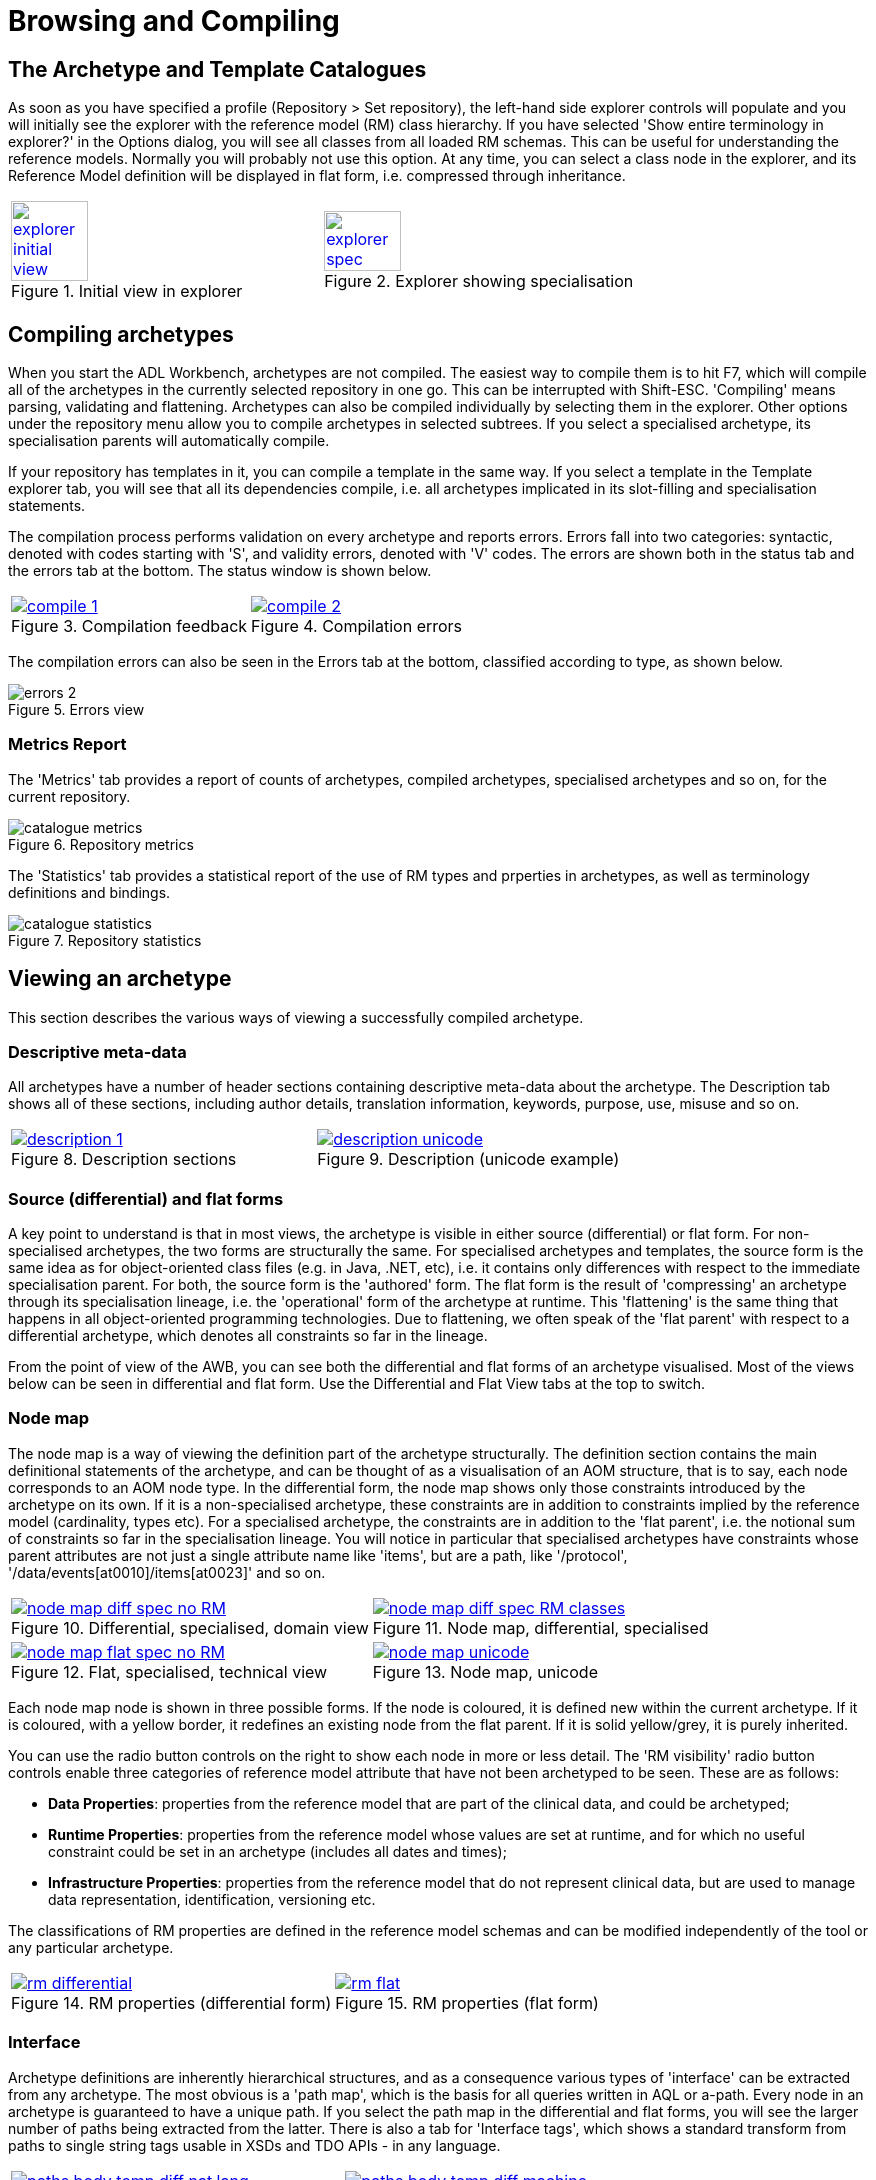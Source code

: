 = Browsing and Compiling

== The Archetype and Template Catalogues

As soon as you have specified a profile (Repository > Set repository), the left-hand side explorer controls will populate and you will initially see the explorer with the reference model (RM) class hierarchy. If you have selected 'Show entire terminology in explorer?' in the Options dialog, you will see all classes from all loaded RM schemas. This can be useful for understanding the reference models. Normally you will probably not use this option. At any time, you can select a class node in the explorer, and its Reference Model definition will be displayed in flat form, i.e. compressed through inheritance.

[cols="1,1"]
|===

a|
[.text-center]
.Initial view in explorer
image::{images_uri}/explorer_initial_view.png[link={images_uri}/explorer_initial_view.png, width=50%]
 
a|
[.text-center]
.Explorer showing specialisation
image::{images_uri}/explorer_spec.png[link={images_uri}/explorer_spec.png, width=50%]
|===

== Compiling archetypes

When you start the ADL Workbench, archetypes are not compiled. The easiest way to compile them is to hit F7, which will compile all of the archetypes in the currently selected repository in one go. This can be interrupted with Shift-ESC. 'Compiling' means parsing, validating and flattening. Archetypes can also be compiled individually by selecting them in the explorer. Other options under the repository menu allow you to compile archetypes in selected subtrees. If you select a specialised archetype, its specialisation parents will automatically compile.

If your repository has templates in it, you can compile a template in the same way. If you select a template in the Template explorer tab, you will see that all its dependencies compile, i.e. all archetypes implicated in its slot-filling and specialisation statements.

The compilation process performs validation on every archetype and reports errors. Errors fall into two categories: syntactic, denoted with codes starting with 'S', and validity errors, denoted with 'V' codes. The errors are shown both in the status tab and the errors tab at the bottom. The status window is shown below.

[cols="1,1"]
|===

a|
[.text-center]
.Compilation feedback
image::{images_uri}/compile_1.png[link={images_uri}/compile_1.png]
 
a|
[.text-center]
.Compilation errors
image::{images_uri}/compile_2.png[link={images_uri}/compile_2.png]
|===

The compilation errors can also be seen in the Errors tab at the bottom, classified according to type, as shown below.

[.text-center]
.Errors view
image::{images_uri}/errors_2.png[]

=== Metrics Report

The 'Metrics' tab provides a report of counts of archetypes, compiled archetypes, specialised archetypes and so on, for the current repository.

[.text-center]
.Repository metrics
image::{images_uri}/catalogue_metrics.png[]

The 'Statistics' tab provides a statistical report of the use of RM types and prperties in archetypes, as well as terminology definitions and bindings.

[.text-center]
.Repository statistics
image::{images_uri}/catalogue_statistics.png[]

== Viewing an archetype

This section describes the various ways of viewing a successfully compiled archetype.

=== Descriptive meta-data

All archetypes have a number of header sections containing descriptive meta-data about the archetype. The Description tab shows all of these sections, including author details, translation information, keywords, purpose, use, misuse and so on.

[cols="1,1"]
|===

a|
[.text-center]
.Description sections
image::{images_uri}/description_1.png[link={images_uri}/description_1.png]
 
a|
[.text-center]
.Description (unicode example)
image::{images_uri}/description_unicode.png[link={images_uri}/description_unicode.png]
|===

=== Source (differential) and flat forms

A key point to understand is that in most views, the archetype is visible in either source (differential) or flat form. For non-specialised archetypes, the two forms are structurally the same. For specialised archetypes and templates, the source form is the same idea as for object-oriented class files (e.g. in Java, .NET, etc), i.e. it contains only differences with respect to the immediate specialisation parent. For both, the source form is the 'authored' form. The flat form is the result of 'compressing' an archetype through its specialisation lineage, i.e. the 'operational' form of the archetype at runtime. This 'flattening' is the same thing that happens in all object-oriented programming technologies. Due to flattening, we often speak of the 'flat parent' with respect to a differential archetype, which denotes all constraints so far in the lineage.

From the point of view of the AWB, you can see both the differential and flat forms of an archetype visualised. Most of the views below can be seen in differential and flat form. Use the Differential and Flat View tabs at the top to switch.

=== Node map

The node map is a way of viewing the definition part of the archetype structurally. The definition section contains the main definitional statements of the archetype, and can be thought of as a visualisation of an AOM structure, that is to say, each node corresponds to an AOM node type. In the differential form, the node map shows only those constraints introduced by the archetype on its own. If it is a non-specialised archetype, these constraints are in addition to constraints implied by the reference model (cardinality, types etc). For a specialised archetype, the constraints are in addition to the 'flat parent', i.e. the notional sum of constraints so far in the specialisation lineage. You will notice in particular that specialised archetypes have constraints whose parent attributes are not just a single attribute name like 'items', but are a path, like '/protocol', '/data/events[at0010]/items[at0023]' and so on.

[cols="1,1"]
|===

a|
[.text-center]
.Differential, specialised, domain view
image::{images_uri}/node_map_diff_spec_no_RM.png[link={images_uri}/node_map_diff_spec_no_RM.png]
a|
[.text-center]
.Node map, differential, specialised
image::{images_uri}/node_map_diff_spec_RM_classes.png[link={images_uri}/node_map_diff_spec_RM_classes.png]

a|
[.text-center]
.Flat, specialised, technical view
image::{images_uri}/node_map_flat_spec_no_RM.png[link={images_uri}/node_map_flat_spec_no_RM.png]
a|
[.text-center]
.Node map, unicode
image::{images_uri}/node_map_unicode.png[link={images_uri}/node_map_unicode.png]
|===

Each node map node is shown in three possible forms. If the node is coloured, it is defined new within the current archetype. If it is coloured, with a yellow border, it redefines an existing node from the flat parent. If it is solid yellow/grey, it is purely inherited.

You can use the radio button controls on the right to show each node in more or less detail. The 'RM visibility' radio button controls enable three categories of reference model attribute that have not been archetyped to be seen. These are as follows:

* *Data Properties*: properties from the reference model that are part of the clinical data, and could be archetyped;
* *Runtime Properties*: properties from the reference model whose values are set at runtime, and for which no useful constraint could be set in an archetype (includes all dates and times);
* *Infrastructure Properties*: properties from the reference model that do not represent clinical data, but are used to manage data representation, identification, versioning etc.

The classifications of RM properties are defined in the reference model schemas and can be modified independently of the tool or any particular archetype.

[cols="1,1"]
|===

a|
[.text-center]
.RM properties (differential form)
image::{images_uri}/rm_differential.png[link={images_uri}/rm_differential.png]
 
a|
[.text-center]
.RM properties (flat form)
image::{images_uri}/rm_flat.png[link={images_uri}/rm_flat.png]
|===

=== Interface

Archetype definitions are inherently hierarchical structures, and as a consequence various types of 'interface' can be extracted from any archetype. The most obvious is a 'path map', which is the basis for all queries written in AQL or a-path. Every node in an archetype is guaranteed to have a unique path. If you select the path map in the differential and flat forms, you will see the larger number of paths being extracted from the latter. There is also a tab for 'Interface tags', which shows a standard transform from paths to single string tags usable in XSDs and TDO APIs - in any language.

[cols="1,1"]
|===

a|
[.text-center]
.Path map, natural language paths
image::{images_uri}/paths_body_temp_diff_nat_lang.png[link={images_uri}/paths_body_temp_diff_nat_lang.png]
a|
[.text-center]
.Path map, machine paths
image::{images_uri}/paths_body_temp_diff_machine.png[link={images_uri}/paths_body_temp_diff_machine.png]

a|
[.text-center]
.Path map, parent archetype
image::{images_uri}/paths_diff_heart_rate_machine.png[link={images_uri}/paths_diff_heart_rate_machine.png]
a|
[.text-center]
.Path map, flat child archetype
image::{images_uri}/paths_heart_rate-pulse_flat_machine.png[link={images_uri}/paths_heart_rate-pulse_flat_machine.png]
|===

Paths are crucial to manipulating archetypes at runtime, and also to building queries. The path syntax is a slightly reduced form of XPath syntax, and can be converted to standard XPath for XML-based processing.

For specialised archetypes, the Path Map under the differential view shows only paths in structures introduced in the specialised archetype, while the path map in the flat view shows paths due to all inherited nodes as well.

The columns of the display can be controlled using the check boxes on the right, and are as follows:

* *physical paths*: paths containing [atnnnn] codes, used by the software
* *logical paths*: paths with [atnnnn] codes replaced by the human-readable values from the terminology
* *RM Type*: the Reference Model type constrained by the node corresponding to the displayed path
* *AOM Type*: Archetype Object Model type - this is the type of the archetype node, usually only of interest to implementers

Paths can be selected and saved to the clipboard for use in other tools, by selecting rows (including multiple rows, by using the Ctrl key) and then using Ctrl+C (copy) to copy to the clipboard. The clipboard contents can be viewed from the Edit menu.

=== Slot map

Some archetypes contain slots, which are joining points to other archetypes. A slot is defined as a constraint that specifies the possible archetypes that may be used at this point. We can think of the archetypes that could fill the slot as 'suppliers', i.e. archetypes that this archetype uses, and archetypes having slots which the current archetype matches as 'clients'. The ADL Workbench evaluates the slots and displays both of these lists, as shown below.

[.text-center]
.Slot map
image::{images_uri}/slots_1.png[]

=== Terminology

All archetypes contain an internal terminology, consisting of 'id-codes' (node identifiers), 'at-codes' (identifying coded values) and 'ac-codes' (identifying value sets). They may also include bindings between any of these and external terminologies and other terminology resources. These elements are found in the 'terminology' section of the archetype, such as shown here.

[cols="1,1"]
|===

a|
[.text-center]
.Terminology - id codes
image::{images_uri}/terminology.png[link={images_uri}/terminology.png]
a|
[.text-center]
.Terminology - at/ac codes and value sets
image::{images_uri}/terminology2.png[link={images_uri}/terminology2.png]

|===

=== ADL view

The ADL source of an archetype can be viewed in the 'ADL' tab, regardless of whether it has compiled successfully or not. The 'ADL 1.4' and 'ADL 2' source sub-tabs are editable, and changes made can be saved using ctrl-S or the 'Save' button, which will cause an immediate re-compile.

[.text-center]
.ADL view
image::{images_uri}/archetype_source_view.png[]

=== Serialised views: ADL, ODIN, XML, JSON

Compiled archetypes can be viewed in various serialised formats, which can be used for testing ADL, XML, JSON and other software components. In both differential and flat forms, any compiled archetype can be viewed as ADL, ODIN, XML and JSON. The ODIN form is equivalent to a DOM tree in XML, but more regular.

[.text-center]
.Source view
image::{images_uri}/source_1.png[]

The output in the XML view can be controlled by a set of rules accessible from the XML menu.

=== Validity report

The 'Validity' tab displays any compiler messages for the archetype.

=== Statistics report

The 'Statistics' tab displays a statistics report for RM class and terminology usage in the archetype.

[.text-center]
.ADL view
image::{images_uri}/archetype_statistics.png[]
